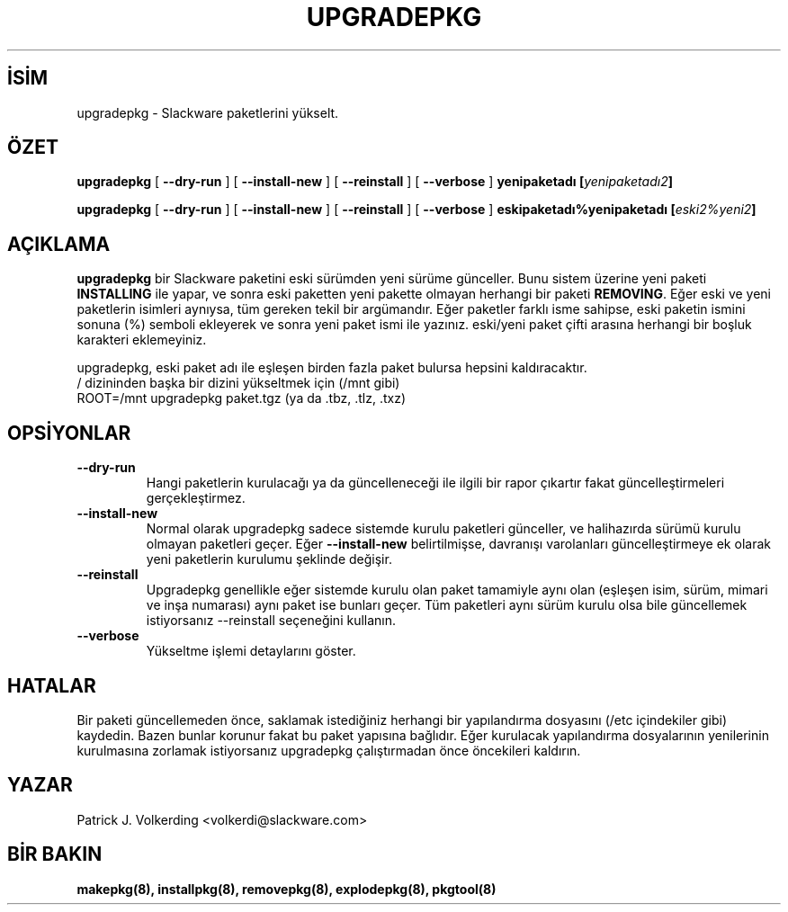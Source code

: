 .\" empty
.ds g 
.\" -*- nroff -*-
.\" empty
.ds G 
.de  Tp
.ie \\n(.$=0:((0\\$1)*2u>(\\n(.lu-\\n(.iu)) .TP
.el .TP "\\$1"
..
.\" Like TP, but if specified indent is more than half
.\" the current line-length - indent, use the default indent.
.\"*******************************************************************
.\"
.\" This file was generated with po4a. Translate the source file.
.\"
.\"*******************************************************************
.TH UPGRADEPKG 8 "31 Mayıs 2002" "Slackware Versiyon 8.1.0" 
.SH İSİM
upgradepkg \- Slackware paketlerini yükselt.
.SH ÖZET
\fBupgradepkg\fP [ \fB\-\-dry\-run\fP ] [ \fB\-\-install\-new\fP ] [ \fB\-\-reinstall\fP ] [
\fB\-\-verbose\fP ] \fByenipaketadı\fP \fB[\fP\fIyenipaketadı2\fP\fB]\fP
.LP
\fBupgradepkg\fP [ \fB\-\-dry\-run\fP ] [ \fB\-\-install\-new\fP ] [ \fB\-\-reinstall\fP ] [
\fB\-\-verbose\fP ] \fBeskipaketadı%yenipaketadı\fP \fB[\fP\fIeski2%yeni2\fP\fB]\fP
.SH AÇIKLAMA
\fBupgradepkg\fP bir Slackware paketini eski sürümden yeni sürüme
günceller. Bunu sistem üzerine yeni paketi \fBINSTALLING\fP ile yapar, ve sonra
eski paketten yeni pakette olmayan herhangi bir paketi \fBREMOVING\fP. Eğer
eski ve yeni paketlerin isimleri aynıysa, tüm gereken tekil bir
argümandır. Eğer paketler farklı isme sahipse, eski paketin ismini sonuna
(%) semboli ekleyerek ve sonra yeni paket ismi ile yazınız. eski/yeni paket
çifti arasına herhangi bir boşluk karakteri eklemeyiniz.

upgradepkg, eski paket adı ile eşleşen birden fazla paket bulursa hepsini
kaldıracaktır.
.TP 
/ dizininden başka bir dizini yükseltmek için (/mnt gibi)
.TP 
ROOT=/mnt upgradepkg paket.tgz (ya da .tbz, .tlz, .txz)
.SH OPSİYONLAR
.TP 
\fB\-\-dry\-run\fP
Hangi paketlerin kurulacağı ya da güncelleneceği ile ilgili bir rapor
çıkartır fakat güncelleştirmeleri gerçekleştirmez.
.TP 
\fB\-\-install\-new\fP
Normal olarak upgradepkg sadece sistemde kurulu paketleri günceller, ve
halihazırda sürümü kurulu olmayan paketleri geçer. Eğer \fB\-\-install\-new\fP
belirtilmişse, davranışı varolanları güncelleştirmeye ek olarak yeni
paketlerin kurulumu şeklinde değişir.
.TP 
\fB\-\-reinstall\fP
Upgradepkg genellikle eğer sistemde kurulu olan paket tamamiyle aynı olan
(eşleşen isim, sürüm, mimari ve inşa numarası) aynı paket ise bunları
geçer. Tüm paketleri aynı sürüm kurulu olsa bile güncellemek istiyorsanız
\-\-reinstall seçeneğini kullanın.
.TP 
\fB\-\-verbose\fP
Yükseltme işlemi detaylarını göster.
.SH HATALAR
Bir paketi güncellemeden önce, saklamak istediğiniz herhangi bir
yapılandırma dosyasını (/etc içindekiler gibi) kaydedin. Bazen bunlar
korunur fakat bu paket yapısına bağlıdır. Eğer kurulacak yapılandırma
dosyalarının yenilerinin kurulmasına zorlamak istiyorsanız upgradepkg
çalıştırmadan önce öncekileri kaldırın.
.SH YAZAR
Patrick J. Volkerding <volkerdi@slackware.com>
.SH "BİR BAKIN"
\fBmakepkg(8),\fP \fBinstallpkg(8),\fP \fBremovepkg(8),\fP \fBexplodepkg(8),\fP
\fBpkgtool(8)\fP
